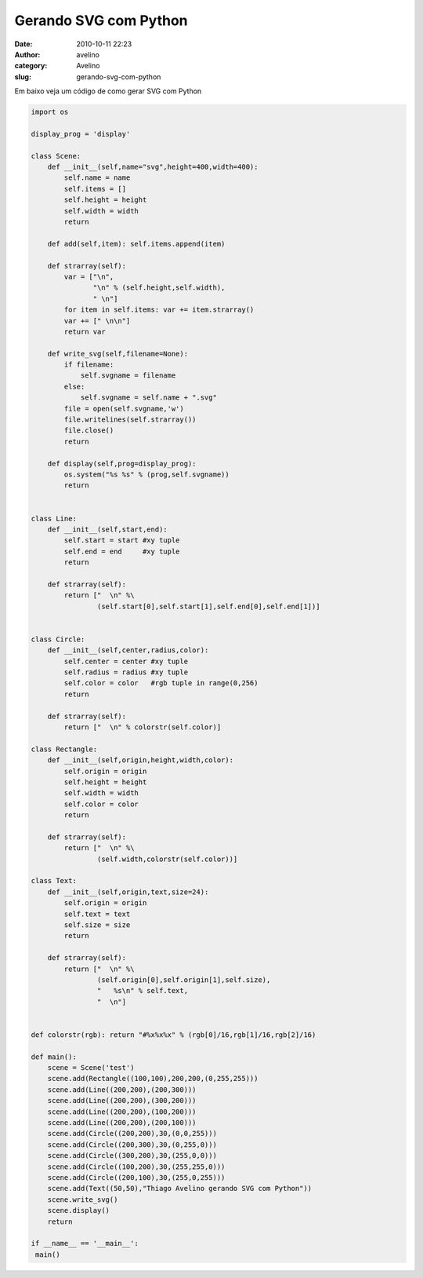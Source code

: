 Gerando SVG com Python
######################
:date: 2010-10-11 22:23
:author: avelino
:category: Avelino
:slug: gerando-svg-com-python

Em baixo veja um código de como gerar SVG com Python

.. code:: brush:python

    import os

    display_prog = 'display'
          
    class Scene:
        def __init__(self,name="svg",height=400,width=400):
            self.name = name
            self.items = []
            self.height = height
            self.width = width
            return

        def add(self,item): self.items.append(item)

        def strarray(self):
            var = ["\n",
                   "\n" % (self.height,self.width),
                   " \n"]
            for item in self.items: var += item.strarray()            
            var += [" \n\n"]
            return var

        def write_svg(self,filename=None):
            if filename:
                self.svgname = filename
            else:
                self.svgname = self.name + ".svg"
            file = open(self.svgname,'w')
            file.writelines(self.strarray())
            file.close()
            return

        def display(self,prog=display_prog):
            os.system("%s %s" % (prog,self.svgname))
            return        
            

    class Line:
        def __init__(self,start,end):
            self.start = start #xy tuple
            self.end = end     #xy tuple
            return

        def strarray(self):
            return ["  \n" %\
                    (self.start[0],self.start[1],self.end[0],self.end[1])]


    class Circle:
        def __init__(self,center,radius,color):
            self.center = center #xy tuple
            self.radius = radius #xy tuple
            self.color = color   #rgb tuple in range(0,256)
            return

        def strarray(self):
            return ["  \n" % colorstr(self.color)]

    class Rectangle:
        def __init__(self,origin,height,width,color):
            self.origin = origin
            self.height = height
            self.width = width
            self.color = color
            return

        def strarray(self):
            return ["  \n" %\
                    (self.width,colorstr(self.color))]

    class Text:
        def __init__(self,origin,text,size=24):
            self.origin = origin
            self.text = text
            self.size = size
            return

        def strarray(self):
            return ["  \n" %\
                    (self.origin[0],self.origin[1],self.size),
                    "   %s\n" % self.text,
                    "  \n"]
            
        
    def colorstr(rgb): return "#%x%x%x" % (rgb[0]/16,rgb[1]/16,rgb[2]/16)

    def main():
        scene = Scene('test')
        scene.add(Rectangle((100,100),200,200,(0,255,255)))
        scene.add(Line((200,200),(200,300)))
        scene.add(Line((200,200),(300,200)))
        scene.add(Line((200,200),(100,200)))
        scene.add(Line((200,200),(200,100)))
        scene.add(Circle((200,200),30,(0,0,255)))
        scene.add(Circle((200,300),30,(0,255,0)))
        scene.add(Circle((300,200),30,(255,0,0)))
        scene.add(Circle((100,200),30,(255,255,0)))
        scene.add(Circle((200,100),30,(255,0,255)))
        scene.add(Text((50,50),"Thiago Avelino gerando SVG com Python"))
        scene.write_svg()
        scene.display()
        return

    if __name__ == '__main__':
     main()

